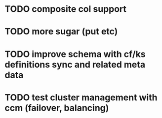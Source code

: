 * TODO composite col support
* TODO more sugar (put etc)
* TODO improve schema with cf/ks definitions sync and related meta data
* TODO test cluster management with ccm (failover, balancing)
